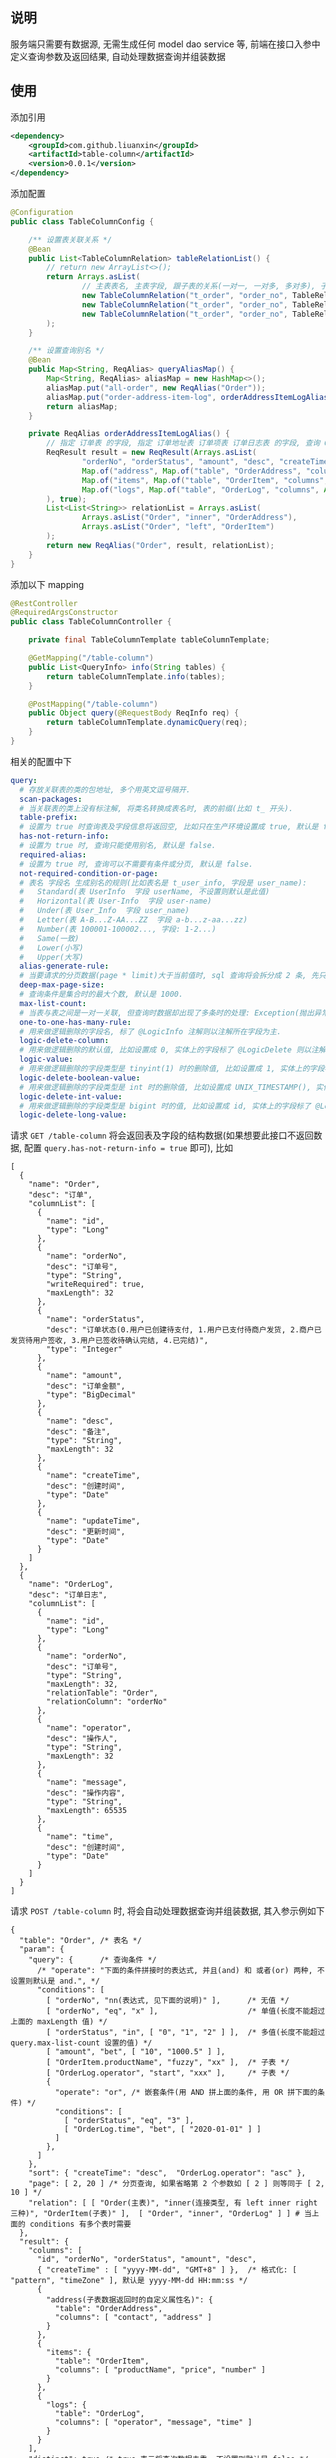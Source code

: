 
** 说明

服务端只需要有数据源, 无需生成任何 model dao service 等, 前端在接口入参中定义查询参数及返回结果, 自动处理数据查询并组装数据

** 使用

添加引用
#+BEGIN_SRC xml
<dependency>
    <groupId>com.github.liuanxin</groupId>
    <artifactId>table-column</artifactId>
    <version>0.0.1</version>
</dependency>
#+END_SRC

添加配置
#+BEGIN_SRC java
@Configuration
public class TableColumnConfig {

    /** 设置表关联关系 */
    @Bean
    public List<TableColumnRelation> tableRelationList() {
        // return new ArrayList<>();
        return Arrays.asList(
                // 主表表名, 主表字段, 跟子表的关系(一对一, 一对多, 多对多), 子表表名, 子表字段
                new TableColumnRelation("t_order", "order_no", TableRelationType.ONE_TO_ONE, "t_order_address", "order_no"),
                new TableColumnRelation("t_order", "order_no", TableRelationType.ONE_TO_ONE, "t_order_item", "order_no"),
                new TableColumnRelation("t_order", "order_no", TableRelationType.ONE_TO_MANY, "t_order_log", "order_no")
        );
    }

    /** 设置查询别名 */
    @Bean
    public Map<String, ReqAlias> queryAliasMap() {
        Map<String, ReqAlias> aliasMap = new HashMap<>();
        aliasMap.put("all-order", new ReqAlias("Order"));
        aliasMap.put("order-address-item-log", orderAddressItemLogAlias());
        return aliasMap;
    }

    private ReqAlias orderAddressItemLogAlias() {
        // 指定 订单表 的字段, 指定 订单地址表 订单项表 订单日志表 的字段, 查询 Order 时 distinct, 并指定查询时多张表之间的关联方式
        ReqResult result = new ReqResult(Arrays.asList(
                "orderNo", "orderStatus", "amount", "desc", "createTime",
                Map.of("address", Map.of("table", "OrderAddress", "columns", Arrays.asList("contact", "phone", "address"))),
                Map.of("items", Map.of("table", "OrderItem", "columns", Arrays.asList("productName", "price", "number"))),
                Map.of("logs", Map.of("table", "OrderLog", "columns", Arrays.asList("operator", "message", "time")))
        ), true);
        List<List<String>> relationList = Arrays.asList(
                Arrays.asList("Order", "inner", "OrderAddress"),
                Arrays.asList("Order", "left", "OrderItem")
        );
        return new ReqAlias("Order", result, relationList);
    }
}
#+END_SRC

添加以下 mapping
#+BEGIN_SRC java
@RestController
@RequiredArgsConstructor
public class TableColumnController {

    private final TableColumnTemplate tableColumnTemplate;

    @GetMapping("/table-column")
    public List<QueryInfo> info(String tables) {
        return tableColumnTemplate.info(tables);
    }

    @PostMapping("/table-column")
    public Object query(@RequestBody ReqInfo req) {
        return tableColumnTemplate.dynamicQuery(req);
    }
}
#+END_SRC

相关的配置中下
#+BEGIN_SRC yaml
query:
  # 存放关联表的类的包地址, 多个用英文逗号隔开.
  scan-packages:
  # 当关联表的类上没有标注解, 将类名转换成表名时, 表的前缀(比如 t_ 开头).
  table-prefix:
  # 设置为 true 时查询表及字段信息将返回空, 比如只在生产环境设置成 true, 默认是 false.
  has-not-return-info:
  # 设置为 true 时, 查询只能使用别名, 默认是 false.
  required-alias:
  # 设置为 true 时, 查询可以不需要有条件或分页, 默认是 false.
  not-required-condition-or-page:
  # 表名 字段名 生成别名的规则(比如表名是 t_user_info, 字段是 user_name):
  #   Standard(表 UserInfo  字段 userName, 不设置则默认是此值)
  #   Horizontal(表 User-Info  字段 user-name)
  #   Under(表 User_Info  字段 user_name)
  #   Letter(表 A-B...Z-AA...ZZ  字段 a-b...z-aa...zz)
  #   Number(表 100001-100002..., 字段: 1-2...)
  #   Same(一致)
  #   Lower(小写)
  #   Upper(大写)
  alias-generate-rule:
  # 当要请求的分页数据(page * limit)大于当前值时, sql 查询将会拆分成 2 条, 先只查 id 再用 id 查具体的数据, 默认是 10000.
  deep-max-page-size:
  # 查询条件是集合时的最大个数, 默认是 1000.
  max-list-count:
  # 当表与表之间是一对一关联, 但查询时数据却出现了多条时的处理: Exception(抛出异常, 此为默认), First(以前面的为准), Cover(后面覆盖前面).
  one-to-one-has-many-rule:
  # 用来做逻辑删除的字段名, 标了 @LogicInfo 注解则以注解所在字段为主.
  logic-delete-column:
  # 用来做逻辑删除的默认值, 比如设置成 0, 实体上的字段标了 @LogicDelete 则以注解为主.
  logic-value:
  # 用来做逻辑删除的字段类型是 tinyint(1) 时的删除值, 比如设置成 1, 实体上的字段标了 @LogicDelete 则以注解为主.
  logic-delete-boolean-value:
  # 用来做逻辑删除的字段类型是 int 时的删除值, 比如设置成 UNIX_TIMESTAMP(), 实体上的字段标了 @LogicDelete 则以注解为主.
  logic-delete-int-value:
  # 用来做逻辑删除的字段类型是 bigint 时的值, 比如设置成 id, 实体上的字段标了 @LogicDelete 则以注解为主.
  logic-delete-long-value:
#+END_SRC

请求 ~GET /table-column~ 将会返回表及字段的结构数据(如果想要此接口不返回数据, 配置 ~query.has-not-return-info = true~ 即可), 比如
#+BEGIN_SRC json5
[
  {
    "name": "Order",
    "desc": "订单",
    "columnList": [
      {
        "name": "id",
        "type": "Long"
      },
      {
        "name": "orderNo",
        "desc": "订单号",
        "type": "String",
        "writeRequired": true,
        "maxLength": 32
      },
      {
        "name": "orderStatus",
        "desc": "订单状态(0.用户已创建待支付, 1.用户已支付待商户发货, 2.商户已发货待用户签收, 3.用户已签收待确认完结, 4.已完结)",
        "type": "Integer"
      },
      {
        "name": "amount",
        "desc": "订单金额",
        "type": "BigDecimal"
      },
      {
        "name": "desc",
        "desc": "备注",
        "type": "String",
        "maxLength": 32
      },
      {
        "name": "createTime",
        "desc": "创建时间",
        "type": "Date"
      },
      {
        "name": "updateTime",
        "desc": "更新时间",
        "type": "Date"
      }
    ]
  },
  {
    "name": "OrderLog",
    "desc": "订单日志",
    "columnList": [
      {
        "name": "id",
        "type": "Long"
      },
      {
        "name": "orderNo",
        "desc": "订单号",
        "type": "String",
        "maxLength": 32,
        "relationTable": "Order",
        "relationColumn": "orderNo"
      },
      {
        "name": "operator",
        "desc": "操作人",
        "type": "String",
        "maxLength": 32
      },
      {
        "name": "message",
        "desc": "操作内容",
        "type": "String",
        "maxLength": 65535
      },
      {
        "name": "time",
        "desc": "创建时间",
        "type": "Date"
      }
    ]
  }
]
#+END_SRC

请求 ~POST /table-column~ 时, 将会自动处理数据查询并组装数据, 其入参示例如下
#+BEGIN_SRC json5
{
  "table": "Order", /* 表名 */
  "param": {
    "query": {      /* 查询条件 */
      /* "operate": "下面的条件拼接时的表达式, 并且(and) 和 或者(or) 两种, 不设置则默认是 and.", */
      "conditions": [
        [ "orderNo", "nn(表达式, 见下面的说明)" ],      /* 无值 */
        [ "orderNo", "eq", "x" ],                    /* 单值(长度不能超过上面的 maxLength 值) */
        [ "orderStatus", "in", [ "0", "1", "2" ] ],  /* 多值(长度不能超过 query.max-list-count 设置的值) */
        [ "amount", "bet", [ "10", "1000.5" ] ],
        [ "OrderItem.productName", "fuzzy", "xx" ],  /* 子表 */
        [ "OrderLog.operator", "start", "xxx" ],     /* 子表 */
        {
          "operate": "or", /* 嵌套条件(用 AND 拼上面的条件, 用 OR 拼下面的条件) */
          "conditions": [
            [ "orderStatus", "eq", "3" ],
            [ "OrderLog.time", "bet", [ "2020-01-01" ] ]
          ]
        },
      ]
    },
    "sort": { "createTime": "desc",  "OrderLog.operator": "asc" },
    "page": [ 2, 20 ] /* 分页查询, 如果省略第 2 个参数如 [ 2 ] 则等同于 [ 2, 10 ] */
    "relation": [ [ "Order(主表)", "inner(连接类型, 有 left inner right 三种)", "OrderItem(子表)" ],  [ "Order", "inner", "OrderLog" ] ] # 当上面的 conditions 有多个表时需要
  },
  "result": {
    "columns": [
      "id", "orderNo", "orderStatus", "amount", "desc",
      { "createTime" : [ "yyyy-MM-dd", "GMT+8" ] },  /* 格式化: [ "pattern", "timeZone" ], 默认是 yyyy-MM-dd HH:mm:ss */
      {
        "address(子表数据返回时的自定义属性名)": {
          "table": "OrderAddress",
          "columns": [ "contact", "address" ]
        }
      },
      {
        "items": {
          "table": "OrderItem",
          "columns": [ "productName", "price", "number" ]
        }
      },
      {
        "logs": {
          "table": "OrderLog",
          "columns": [ "operator", "message", "time" ]
        }
      }
    ],
    "distinct": true /* true 表示将查询数据去重, 不设置则默认是 false */
  }
}
#+END_SRC

最终会生成如下 ~sql~
#+BEGIN_SRC sql
/* 如果没有分页查询入参(page)则不会生成此 sql */
SELECT COUNT(DISTINCT `Order`.id)
FROM t_order `Order` INNER JOIN t_order_item OrderItem ON ... INNER JOIN t_order_log OrderLog ON ...
WHERE `Order`.orderNo IS NOT NULL AND `Order`.orderNo = 'x'
AND `Order`.order_status IN ( 0, 1, 2 ) AND `Order`.amount BETWEEN 10 AND 1000.5
AND OrderItem.product_name LIKE '%xx%' AND OrderLog.operator LIKE 'xx%'
AND ( `Order`.order_status = 3 OR OrderLog.time >= '2020-01-01' )


/* 如果没有分页查询入参(page)则不会有 LIMIT */
SELECT DISTINCT `Order`.id, `Order`.order_no, `Order`.order_status, `Order`.amount, `Order`.`desc`
FROM t_order `Order` INNER JOIN t_order_item OrderItem ON ... INNER JOIN t_order_log OrderLog ON ...
WHERE `Order`.orderNo IS NOT NULL AND `Order`.orderNo = 'x'
AND `Order`.order_status IN ( 0, 1, 2 ) AND `Order`.amount BETWEEN 10 AND 1000.5
AND OrderItem.product_name LIKE '%xx%' AND OrderLog.operator LIKE 'xx%'
AND ( `Order`.order_status = 3 OR OrderLog.time >= '2020-01-01' )
ORDER BY `Order`.create_time DESC, OrderLog.operator
LIMIT 10, 20


/* 下面的 xxx 和 yyy 由上面的查询而来, 如果量很大会分批查询, 单次查询的个数由 query.max-list-count 控制 */
SELECT order_no, contact, address
FROM t_order_address
WHERE order_no IN ( 'xxx', 'yyy' )


SELECT order_no, productName, price, number
FROM t_order_item
WHERE order_no IN ( 'xxx', 'yyy' )


SELECT order_no, operator, message, time
FROM t_order_log
WHERE order_no IN ( 'xxx', 'yyy' )
#+END_SRC

返回数据如下
#+BEGIN_SRC json5
{
  "count": 123,
  "list": [ /* 如果没有分页查询入参(page)则返回的是此数组 */
    {
      "id": 1234,
      "orderNo": "xx",
      "amount": "xxx",
      "desc": "xxxxxx",
      "createTime": "yyyy-MM-dd",
      "address": {
        "contact": "y",
        "address": "yy"
      },
      "items": [
        {
          "productName": "z",
          "price": "10.5",
          "number": 2
        }
      ],
      "logs": [
        {
          "operator": "z",
          "message": "zz",
          "time": "yyyy-MM-dd HH:mm:ss"
        },
        {
          "operator": "zzz",
          "message": "zzzz",
          "time": "yyyy-MM-dd HH:mm:ss"
        }
      ]
    },
    { ... }
  ]
}
#+END_SRC

表达式说明
| 表达式 | 说明     | 对应 sql       |
|--------+----------+----------------|
| nu     | 为空     | IS NULL        |
| nn     | 不为空   | IS NOT NULL    |
| eq     | 等于     | =              |
| ne     | 不等于   | <>             |
| in     | 包含     | IN             |
| ni     | 不包含   | NOT IN         |
| bet    | 区间     | BETWEEN        |
| nbe    | 不在区间 | NOT BETWEEN    |
| gt     | 大于     | >              |
| ge     | 大于等于 | >=             |
| lt     | 小于     | <              |
| le     | 小于等于 | <=             |
| fuzzy  | 模糊     | LIKE '%x%'     |
| nfuzzy | 不模糊   | NOT LIKE '%x%' |
| start  | 开头     | LIKE 'x%'      |
| nstart | 不开头   | NOT LIKE 'x%'  |
| end    | 结尾     | LIKE '%x'      |
| nend   | 不结尾   | NOT LIKE '%x'  |
